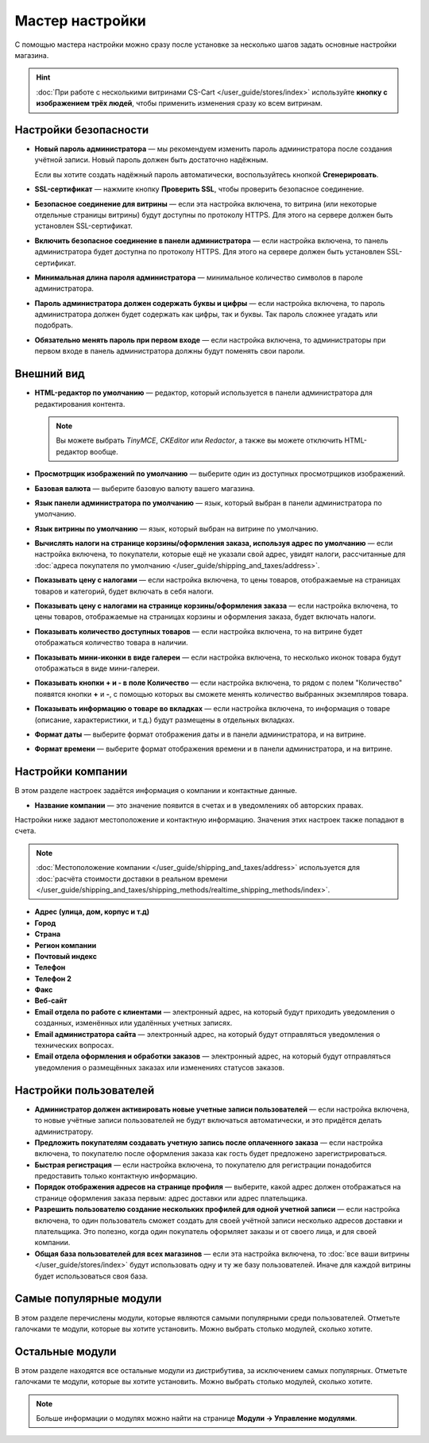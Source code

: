 ****************
Мастер настройки
****************

С помощью мастера настройки можно сразу после установке за несколько шагов задать основные настройки магазина.

.. hint::

    :doc:`При работе с несколькими витринами CS-Cart </user_guide/stores/index>` используйте **кнопку с изображением трёх людей**, чтобы применить изменения сразу ко всем витринам.

======================
Настройки безопасности
======================

* **Новый пароль администратора** — мы рекомендуем изменить пароль администратора после создания учётной записи. Новый пароль должен быть достаточно надёжным.

  Если вы хотите создать надёжный пароль автоматически, воспользуйтесь кнопкой **Сгенерировать**.

* **SSL-сертификат** — нажмите кнопку **Проверить SSL**, чтобы проверить безопасное соединение.

* **Безопасное соединение для витрины** — если эта настройка включена, то витрина (или некоторые отдельные страницы витрины) будут доступны по протоколу HTTPS. Для этого на сервере должен быть установлен SSL-сертификат.

* **Включить безопасное соединение в панели администратора** — если настройка включена, то панель администратора будет доступна по протоколу HTTPS. Для этого на сервере должен быть установлен SSL-сертификат.

* **Минимальная длина пароля администратора** — минимальное количество символов в пароле администратора.

* **Пароль администратора должен содержать буквы и цифры** — если настройка включена, то пароль администратора должен будет содержать как цифры, так и буквы. Так пароль сложнее угадать или подобрать.

* **Обязательно менять пароль при первом входе** — если настройка включена, то администраторы при первом входе в панель администратора должны будут поменять свои пароли.

===========
Внешний вид
===========

* **HTML-редактор по умолчанию** — редактор, который используется в панели администратора для редактирования контента.

  .. note::

      Вы можете выбрать *TinyMCE*, *CKEditor* или *Redactor*, а также вы можете отключить HTML-редактор вообще.

* **Просмотрщик изображений по умолчанию** — выберите один из доступных просмотрщиков изображений.

* **Базовая валюта** — выберите базовую валюту вашего магазина.

* **Язык панели администратора по умолчанию** — язык, который выбран в панели администратора по умолчанию.

* **Язык витрины по умолчанию** — язык, который выбран на витрине по умолчанию.

* **Вычислять налоги на странице корзины/оформления заказа, используя адрес по умолчанию** — если настройка включена, то покупатели, которые ещё не указали свой адрес, увидят налоги, рассчитанные для :doc:`адреса покупателя по умолчанию </user_guide/shipping_and_taxes/address>`.

* **Показывать цену с налогами** — если настройка включена, то цены товаров, отображаемые на страницах товаров и категорий, будет включать в себя налоги.

* **Показывать цену с налогами на странице корзины/оформления заказа** — если настройка включена, то цены товаров, отображаемые на страницах корзины и оформления заказа, будет включать налоги.

* **Показывать количество доступных товаров** — если настройка включена, то на витрине будет отображаться количество товара в наличии.

* **Показывать мини-иконки в виде галереи** — если настройка включена, то несколько иконок товара будут отображаться в виде мини-галереи.

* **Показывать кнопки + и - в поле Количество** — если настройка включена, то рядом с полем "Количество" появятся кнопки **+** и **-**, с помощью которых вы сможете менять количество выбранных экземпляров товара.

* **Показывать информацию о товаре во вкладках** — если настройка включена, то информация о товаре (описание, характеристики, и т.д.) будут размещены в отдельных вкладках.

* **Формат даты** — выберите формат отображения даты и в панели администратора, и на витрине.

* **Формат времени** — выберите формат отображения времени и в панели администратора, и на витрине.

==================
Настройки компании
==================

В этом разделе настроек задаётся информация о компании и контактные данные.

* **Название компании** — это значение появится в счетах и в уведомлениях об авторских правах.

Настройки ниже задают местоположение и контактную информацию. Значения этих настроек также попадают в счета.

.. note::

    :doc:`Местоположение компании </user_guide/shipping_and_taxes/address>` используется для :doc:`расчёта стоимости доставки в реальном времени </user_guide/shipping_and_taxes/shipping_methods/realtime_shipping_methods/index>`.

* **Адрес (улица, дом, корпус и т.д)**

* **Город**

* **Страна**

* **Регион компании**

* **Почтовый индекс**

* **Телефон**

* **Телефон 2**

* **Факс**

* **Веб-сайт**

* **Email отдела по работе с клиентами** — электронный адрес, на который будут приходить уведомления о созданных, изменённых или удалённых учетных записях.

* **Email администратора сайта** — электронный адрес, на который будут отправляться уведомления о технических вопросах.

* **Email отдела оформления и обработки заказов** — электронный адрес, на который будут отправляться уведомления о размещённых заказах или изменениях статусов заказов.

=======================
Настройки пользователей
=======================

* **Администратор должен активировать новые учетные записи пользователей** — если настройка включена, то новые учётные записи пользователей не будут включаться автоматически, и это придётся делать администратору.

* **Предложить покупателям создавать учетную запись после оплаченного заказа** — если настройка включена, то покупателю после оформления заказа как гость будет предложено зарегистрироваться.

* **Быстрая регистрация** — если настройка включена, то покупателю для регистрации понадобится предоставить только контактную информацию.

* **Порядок отображения адресов на странице профиля** — выберите, какой адрес должен отображаться на странице оформления заказа первым: адрес доставки или адрес плательщика.

* **Разрешить пользователю создание нескольких профилей для одной учетной записи** — если настройка включена, то один пользователь сможет создать для своей учётной записи несколько адресов доставки и плательщика. Это полезно, когда один покупатель оформляет заказы и от своего лица, и для своей компании.

* **Общая база пользователей для всех магазинов** — если эта настройка включена, то :doc:`все ваши витрины </user_guide/stores/index>` будут использовать одну и ту же базу пользователей. Иначе для каждой витрины будет использоваться своя база.

=======================
Самые популярные модули
=======================
 
В этом разделе перечислены модули, которые являются самыми популярными среди пользователей. Отметьте галочками те модули, которые вы хотите установить. Можно выбрать столько модулей, сколько хотите.

================
Остальные модули
================

В этом разделе находятся все остальные модули из дистрибутива, за исключением самых популярных. Отметьте галочками те модули, которые вы хотите установить. Можно выбрать столько модулей, сколько хотите.

.. note::

    Больше информации о модулях можно найти на странице **Модули →  Управление модулями**.
